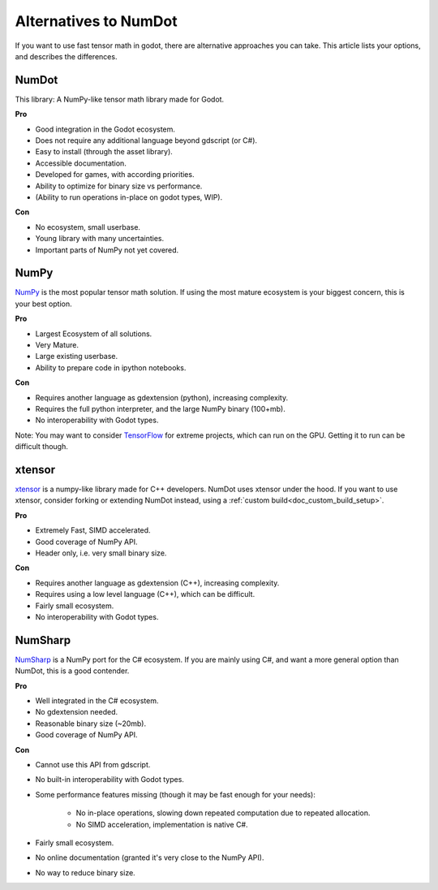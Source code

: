 .. _doc_alternatives:

Alternatives to NumDot
======================

If you want to use fast tensor math in godot, there are alternative approaches you can take. This article lists your options, and describes the differences.

NumDot
------

This library: A NumPy-like tensor math library made for Godot.

**Pro**

- Good integration in the Godot ecosystem.
- Does not require any additional language beyond gdscript (or C#).
- Easy to install (through the asset library).
- Accessible documentation.
- Developed for games, with according priorities.
- Ability to optimize for binary size vs performance.
- (Ability to run operations in-place on godot types, WIP).

**Con**

- No ecosystem, small userbase.
- Young library with many uncertainties.
- Important parts of NumPy not yet covered.

NumPy
-----

`NumPy <https://numpy.org>`_ is the most popular tensor math solution. If using the most mature ecosystem is your biggest concern, this is your best option.

**Pro**

- Largest Ecosystem of all solutions.
- Very Mature.
- Large existing userbase.
- Ability to prepare code in ipython notebooks.

**Con**

- Requires another language as gdextension (python), increasing complexity.
- Requires the full python interpreter, and the large NumPy binary (100+mb).
- No interoperability with Godot types.

Note: You may want to consider `TensorFlow <https://www.tensorflow.org>`_ for extreme projects, which can run on the GPU. Getting it to run can be difficult though.

xtensor
-------

`xtensor <https://github.com/xtensor-stack/xtensor>`_ is a numpy-like library made for C++ developers. NumDot uses xtensor under the hood. If you want to use xtensor, consider forking or extending NumDot instead, using a :ref:`custom build<doc_custom_build_setup>`.

**Pro**

- Extremely Fast, SIMD accelerated.
- Good coverage of NumPy API.
- Header only, i.e. very small binary size.

**Con**

- Requires another language as gdextension (C++), increasing complexity.
- Requires using a low level language (C++), which can be difficult.
- Fairly small ecosystem.
- No interoperability with Godot types.

NumSharp
-------

`NumSharp <https://github.com/SciSharp/NumSharp>`_ is a NumPy port for the C# ecosystem.
If you are mainly using C#, and want a more general option than NumDot, this is a good contender.

**Pro**

- Well integrated in the C# ecosystem.
- No gdextension needed.
- Reasonable binary size (~20mb).
- Good coverage of NumPy API.

**Con**

- Cannot use this API from gdscript.
- No built-in interoperability with Godot types.
- Some performance features missing (though it may be fast enough for your needs):

    - No in-place operations, slowing down repeated computation due to repeated allocation.

    - No SIMD acceleration, implementation is native C#.

- Fairly small ecosystem.
- No online documentation (granted it's very close to the NumPy API).
- No way to reduce binary size.

